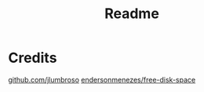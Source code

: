 #+title: Readme

* Credits
[[https://github.com/jlumbroso/free-disk-space][github.com/jlumbroso]]
[[https://github.com/endersonmenezes/free-disk-space][endersonmenezes/free-disk-space]]
